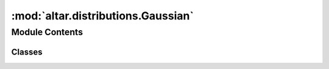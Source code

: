 :mod:`altar.distributions.Gaussian`
===================================

.. py:module:: altar.distributions.Gaussian


Module Contents
---------------

Classes
~~~~~~~

.. autoapisummary::

   altar.distributions.Gaussian.Gaussian



.. py:class:: Gaussian(name, locator, **kwds)

   Bases: :class:`altar.distributions.Base.Base`

   The Gaussian probability distribution

   .. attribute:: mean
      

      

   .. attribute:: doc
      :annotation: = the mean value of the distribution

      

   .. attribute:: sigma
      

      

   .. attribute:: doc
      :annotation: = the standard deviation of the distribution

      

   .. method:: initialize(self, rng)

      Initialize with the given random number generator


   .. method:: verify(self, theta, mask)

      Check whether my portion of the samples in {theta} are consistent with my constraints, and
      update {mask}, a vector with zeroes for valid samples and non-zero for invalid ones



